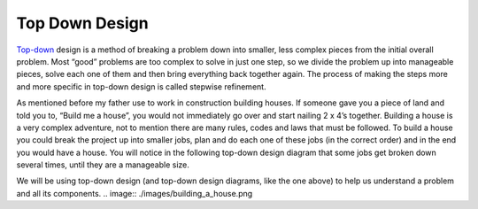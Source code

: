 .. _top-down-design:

Top Down Design
=================

`Top-down <https://en.wikipedia.org/wiki/Top-down_and_bottom-up_design>`_ design is a method of breaking a problem down into smaller, less complex pieces from the initial overall problem. Most “good” problems are too complex to solve in just one step, so we divide the problem up into manageable pieces, solve each one of them and then bring everything back together again. The process of making the steps more and more specific in top-down design is called stepwise refinement.

As mentioned before my father use to work in construction building houses. If someone gave you a piece of land and told you to, “Build me a house”, you would not immediately go over and start nailing 2 x 4’s together. Building a house is a very complex adventure, not to mention there are many rules, codes and laws that must be followed. To build a house you could break the project up into smaller jobs, plan and do each one of these jobs (in the correct order) and in the end you would have a house. You will notice in the following top-down design diagram that some jobs get broken down several times, until they are a manageable size.

We will be using top-down design (and top-down design diagrams, like the one above) to help us understand a problem and all its components.
.. image:: ./images/building_a_house.png